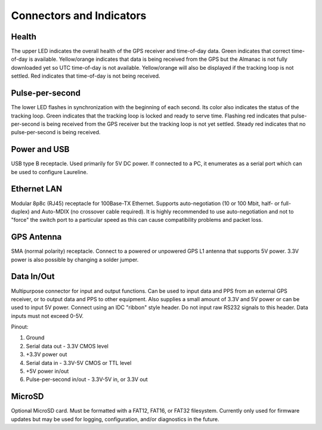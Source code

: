 Connectors and Indicators
*************************

.. image:: images/connectors.*

Health
------
The upper LED indicates the overall health of the GPS receiver and time-of-day data.
Green indicates that correct time-of-day is available.
Yellow/orange indicates that data is being received from the GPS but the Almanac is not fully downloaded yet so UTC time-of-day is not available.
Yellow/orange will also be displayed if the tracking loop is not settled.
Red indicates that time-of-day is not being received.

Pulse-per-second
----------------
The lower LED flashes in synchronization with the beginning of each second.
Its color also indicates the status of the tracking loop.
Green indicates that the tracking loop is locked and ready to serve time.
Flashing red indicates that pulse-per-second is being received from the GPS receiver but the tracking loop is not yet settled.
Steady red indicates that no pulse-per-second is being received.

Power and USB
-------------
USB type B receptacle. Used primarily for 5V DC power.
If connected to a PC, it enumerates as a serial port which can be used to configure Laureline.

Ethernet LAN
------------
Modular 8p8c (RJ45) receptacle for 100Base-TX Ethernet.
Supports auto-negotiation (10 or 100 Mbit, half- or full-duplex) and Auto-MDIX (no crossover cable required).
It is highly recommended to use auto-negotiation and not to "force" the switch port to a particular speed as this can cause compatibility problems and packet loss.

GPS Antenna
-----------
SMA (normal polarity) receptacle. Connect to a powered or unpowered GPS L1 antenna that supports 5V power. 3.3V power is also possible by changing a solder jumper.

.. _dataio:

Data In/Out
-----------
Multipurpose connector for input and output functions.
Can be used to input data and PPS from an external GPS receiver, or to output data and PPS to other equipment.
Also supplies a small amount of 3.3V and 5V power or can be used to input 5V power.
Connect using an IDC "ribbon" style header.
Do not input raw RS232 signals to this header. Data inputs must not exceed 0-5V.

Pinout:

1. Ground
2. Serial data out - 3.3V CMOS level
3. +3.3V power out
4. Serial data in - 3.3V-5V CMOS or TTL level
5. +5V power in/out
6. Pulse-per-second in/out - 3.3V-5V in, or 3.3V out


MicroSD
-------
Optional MicroSD card.
Must be formatted with a FAT12, FAT16, or FAT32 filesystem.
Currently only used for firmware updates but may be used for logging, configuration, and/or diagnostics in the future.
